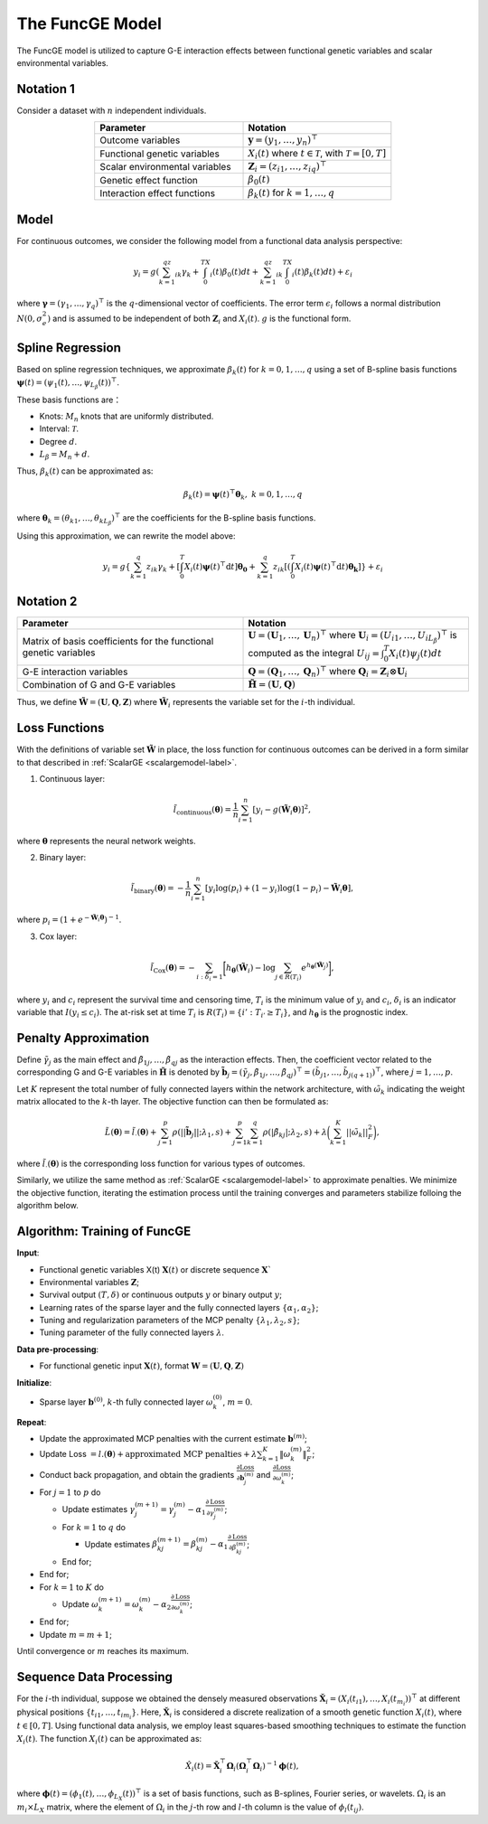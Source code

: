 The FuncGE Model
=========================

.. _funcgemodel-label:

The FuncGE model is utilized to capture G-E interaction effects between functional genetic variables and scalar environmental variables.


Notation 1
-----------

Consider a dataset with :math:`n` independent individuals.

.. list-table:: 
   :widths: 50 50
   :header-rows: 1
   :align: center

   * - Parameter
     - Notation
   * - Outcome variables
     - :math:`\boldsymbol{y} = (y_1, \ldots, y_n)^{\top}`
   * - Functional genetic variables
     - :math:`X_i(t)` where :math:`t \in \mathcal{T}`, with :math:`\mathcal{T} = [0,T]`
   * - Scalar environmental variables
     - :math:`\boldsymbol{Z}_i = \left(z_{i1}, \ldots, z_{iq} \right)^{\top}`
   * - Genetic effect function
     - :math:`\beta_0(t)`
   * - Interaction effect functions
     - :math:`\beta_k(t)` for :math:`k = 1, \ldots, q`


Model
---------

For continuous outcomes, we consider the following model from a functional data analysis perspective:

.. math::

    y_i=g\left(\sum_{k=1}^qz_{ik}\gamma_k+\int_0^TX_i(t)\beta_0(t)dt+\sum_{k=1}^qz_{ik}\int_0^TX_i(t)\beta_k(t)dt\right)+\varepsilon_i

where :math:`\boldsymbol{\gamma} = (\gamma_1, \ldots, \gamma_q)^{\top}` is the :math:`q`-dimensional vector of coefficients.
The error term :math:`\epsilon_i` follows a normal distribution :math:`N(0, \sigma_e^2)` and is assumed to be independent of both :math:`\boldsymbol{Z}_i` and :math:`X_i(t)`.
:math:`g` is the functional form.


Spline Regression
---------------------

Based on spline regression techniques, we approximate :math:`\beta_k(t)` for :math:`k = 0, 1, \ldots, q` using a set of B-spline basis functions :math:`\boldsymbol{\psi}(t) = \left( \psi_1(t), \ldots, \psi_{L_\beta}(t) \right)^\top`.

These basis functions are：

- Knots: :math:`M_n` knots that are uniformly distributed.
- Interval: :math:`\mathcal{T}`.
- Degree :math:`d`.
- :math:`L_\beta = M_n + d`.

Thus, :math:`\beta_k(t)` can be approximated as:

.. math::

    \beta_k(t)=\boldsymbol{\psi}(t)^\top \boldsymbol{\theta}_k, \; k=0,1,\ldots,q

where :math:`\boldsymbol{\theta}_{k} = (\theta_{k1}, \ldots, \theta_{kL_\beta})^{\top}` are the coefficients for the B-spline basis functions.

Using this approximation, we can rewrite the model above:

.. math::

    y_{i} = g\left\{\sum_{k=1}^q z_{ik} \gamma_k + \left[\int_0^T X_i(t) \boldsymbol{\psi}(t)^\top \mathrm{d}t\right] \boldsymbol{\theta_0} + \sum_{k=1}^q z_{ik} \left[\left(\int_0^T X_i(t) \boldsymbol{\psi}(t)^\top \mathrm{d}t\right) \boldsymbol{\theta_k}\right]\right\} + \varepsilon_i


Notation 2
-------------

.. list-table:: 
   :widths: 50 50
   :header-rows: 1
   :align: center

   * - Parameter
     - Notation
   * - Matrix of basis coefficients for the functional genetic variables
     - :math:`\boldsymbol{U}=(\boldsymbol{U}_1, \ldots, \boldsymbol{U}_n)^{\top}` where :math:`\boldsymbol{U}_i=\left(U_{i1}, \ldots, U_{iL_\beta} \right)^{\top}` is computed as the integral :math:`U_{ij} = \int_0^T X_i(t)\psi_j(t)dt`
   * - G-E interaction variables
     - :math:`\boldsymbol{Q}=(\boldsymbol{Q}_1, \ldots, \boldsymbol{Q}_n)^\top` where :math:`\boldsymbol{Q}_i = \boldsymbol{Z}_i \otimes \boldsymbol{U}_i`
   * - Combination of G and G-E variables
     - :math:`\tilde{\boldsymbol{H}} = (\boldsymbol{U}, \boldsymbol{Q})`


Thus, we define :math:`\tilde{\boldsymbol{W}} = \left(\boldsymbol{U}, \boldsymbol{Q}, \boldsymbol{Z} \right)`
where :math:`\tilde{\boldsymbol{W}}_i` represents the variable set for the :math:`i`-th individual.


Loss Functions
-----------------

With the definitions of variable set :math:`\tilde{\boldsymbol{W}}` in place,
the loss function for continuous outcomes can be derived in a form similar to that described in :ref:`ScalarGE <scalargemodel-label>`.


1. Continuous layer:

.. math::

    \tilde{l}_{\text{continuous}}(\boldsymbol{\theta})=\frac1n\sum_{i=1}^n[y_i-g(\tilde{\boldsymbol{W}}_i\boldsymbol{\theta})]^2,

where :math:`\boldsymbol{\theta}` represents the neural network weights.

2. Binary layer:

.. math::

    \tilde{l}_{\text{binary}}(\boldsymbol{\theta}) = -\frac{1}{n} \sum_{i=1}^n \left[ y_i\log(p_i) + (1 - y_i) \log (1 - p_i)-\tilde{\boldsymbol{W}}_i \boldsymbol{\theta} \right],

where :math:`p_i = (1 + e^{-\tilde{\boldsymbol{W}}_i\boldsymbol{\theta}})^{-1}`.

3. Cox layer:

.. math::

    \tilde{l}_{\text{Cox}}(\boldsymbol{\theta})=-\sum_{i:\delta_{i}=1 }\biggl[h_{\boldsymbol{\theta}}(\tilde{\boldsymbol{W}}_i)-\log{\sum_{j\in R(T_{i})}e^{h_{\boldsymbol{\theta}}(\tilde{\boldsymbol{W}}_j)}}\biggr],

where :math:`y_i` and :math:`c_i` represent the survival time and censoring time,
:math:`T_i` is the minimum value of :math:`y_i` and :math:`c_i`, :math:`\delta_i` is an indicator variable that :math:`I(y_i \leq c_i)`.
The at-risk set at time :math:`T_{i}` is :math:`R(T_i) = \{i' : T_{i'} \geq T_i\}`, and :math:`h_{\boldsymbol{\theta}}` is the prognostic index.


Penalty Approximation
-------------------------

Define :math:`\tilde{\gamma}_{j}` as the main effect and :math:`\tilde{\beta}_{1j}, \ldots, \tilde{\beta}_{qj}` as the interaction effects.
Then, the coefficient vector related to the corresponding G and G-E variables in :math:`\tilde{\boldsymbol{H}}` is denoted by :math:`\tilde{\boldsymbol{b}}_j = (\tilde{\gamma}_{j}, \tilde{\beta}_{1j}, \ldots, \tilde{\beta}_{qj})^{\top} = (\tilde{b}_{j1}, \ldots, \tilde{b}_{j(q+1)})^{\top}`, where :math:`j = 1, \ldots, p`.

Let :math:`K` represent the total number of fully connected layers within the network architecture, with :math:`\tilde{\omega}_k` indicating the weight matrix allocated to the :math:`k`-th layer.
The objective function can then be formulated as:

.. math::

    \tilde{L}(\boldsymbol{\theta}) = \tilde{l}_{\cdot}(\boldsymbol{\theta}) + \sum_{j=1}^p\rho(|| \tilde{\boldsymbol{b}}_j||;\lambda_1,s) + \sum_{j=1}^p \sum_{k=1}^q \rho(|\tilde{\beta}_{kj}|; \lambda_2, s) + \lambda \biggl( \sum_{k=1}^K||\tilde{\omega}_k||_F^2 \biggr),


where :math:`\tilde{l}_{\cdot}(\boldsymbol{\theta})` is the corresponding loss function for various types of outcomes. 

Similarly, we utilize the same method as :ref:`ScalarGE <scalargemodel-label>` to approximate penalties.
We minimize the objective function, iterating the estimation process until the training converges and parameters stabilize folloing the algorithm below.


Algorithm: Training of FuncGE
-------------------------------

**Input**:

- Functional genetic variables X(t) :math:`\boldsymbol{X}(t)` or discrete sequence :math:`\boldsymbol{X}``

- Environmental variables :math:`\boldsymbol{Z}`;

- Survival output :math:`(T,\delta)` or continuous outputs :math:`y` or binary output :math:`y`;

- Learning rates of the sparse layer and the fully connected layers :math:`\{\alpha_1,\alpha_2\}`;

- Tuning and regularization parameters of the MCP penalty :math:`\{\lambda_1, \lambda_2, s\}`;

- Tuning parameter of the fully connected layers :math:`\lambda`.

**Data pre-processing**: 

- For functional genetic input :math:`\boldsymbol{X}(t)`, format :math:`\boldsymbol{W} = (\boldsymbol{U}, \boldsymbol{Q}, \boldsymbol{Z})`

**Initialize**:

- Sparse layer :math:`\boldsymbol{b}^{(0)}`, :math:`k`-th fully connected layer :math:`\omega_k^{(0)}`, :math:`m = 0`.

**Repeat**:

- Update the approximated MCP penalties with the current estimate :math:`\boldsymbol{b}^{(m)}`;

- Update Loss :math:`= l.(\boldsymbol{\theta}) + \text{approximated MCP penalties} + \lambda \sum_{k=1}^{K} \|\omega_{k}^{(m)}\|_F^2`;

- Conduct back propagation, and obtain the gradients :math:`\frac{\partial \text{Loss}}{\partial \boldsymbol{b}_j^{(m)}}` and :math:`\frac{\partial \text{Loss}}{\partial \omega_k^{(m)}}`;

- For :math:`j = 1` to :math:`p` do

  - Update estimates :math:`\gamma_j^{(m+1)} = \gamma_j^{(m)} - \alpha_1 \frac{\partial \text{Loss}}{\partial \gamma_j^{(m)}}`;

  - For :math:`k = 1` to :math:`q` do

    - Update estimates :math:`\beta_{kj}^{(m+1)} = \beta_{kj}^{(m)} - \alpha_1 \frac{\partial \text{Loss}}{\partial \beta_{kj}^{(m)}}`;

  - End for;

- End for;

- For :math:`k = 1` to :math:`K` do

  - Update :math:`\omega_k^{(m+1)} = \omega_k^{(m)} - \alpha_2 \frac{\partial \text{Loss}}{\partial \omega_k^{(m)}}`;

- End for;

- Update :math:`m = m + 1`;

Until convergence or :math:`m` reaches its maximum.


Sequence Data Processing
-------------------------------

For the :math:`i`-th individual, suppose we obtained the densely measured observations :math:`\boldsymbol{\check{X}}_{i} = (X_{i}(t_{i1}), \ldots, X_{i}(t_{m_{i}}) )^{\top}` at different physical positions :math:`\{ t_{i1}, \ldots, t_{im_i} \}`.
Here, :math:`\boldsymbol{\check{X}}_i` is considered a discrete realization of a smooth genetic function :math:`X_i(t)`, where :math:`t \in [0, T]`.
Using functional data analysis, we employ least squares-based smoothing techniques to estimate the function :math:`X_i(t)`. The function :math:`X_i(t)` can be approximated as:

.. math::

    \hat{X}_i(t) = \check{\boldsymbol{X}}_i^\top \boldsymbol{\Omega}_i (\boldsymbol{\Omega}_i^\top \boldsymbol{\Omega}_i)^{-1} \boldsymbol{\phi}(t),

where :math:`\boldsymbol{\phi}(t) = (\phi_1(t), \ldots, \phi_{L_X}(t))^\top` is a set of basis functions, such as B-splines, Fourier series, or wavelets.
:math:`\Omega_{i}` is an :math:`m_{i} \times L_{X}` matrix, where the element of :math:`\Omega_{i}` in the :math:`j`-th row and :math:`l`-th column is the value of :math:`\phi_{l}(t_{ij})`.

